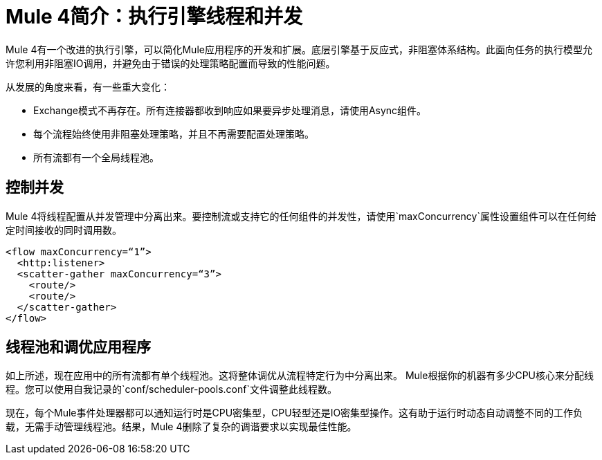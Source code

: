 =  Mule 4简介：执行引擎线程和并发

Mule 4有一个改进的执行引擎，可以简化Mule应用程序的开发和扩展。底层引擎基于反应式，非阻塞体系结构。此面向任务的执行模型允许您利用非阻塞IO调用，并避免由于错误的处理策略配置而导致的性能问题。

从发展的角度来看，有一些重大变化：

*  Exchange模式不再存在。所有连接器都收到响应如果要异步处理消息，请使用Async组件。
* 每个流程始终使用非阻塞处理策略，并且不再需要配置处理策略。
* 所有流都有一个全局线程池。

== 控制并发
Mule 4将线程配置从并发管理中分离出来。要控制流或支持它的任何组件的并发性，请使用`maxConcurrency`属性设置组件可以在任何给定时间接收的同时调用数。

[source,xml,linenums]
----
<flow maxConcurrency=“1”>
  <http:listener>
  <scatter-gather maxConcurrency=“3”>
    <route/>
    <route/>
  </scatter-gather>
</flow>
----

== 线程池和调优应用程序

如上所述，现在应用中的所有流都有单个线程池。这将整体调优从流程特定行为中分离出来。 Mule根据你的机器有多少CPU核心来分配线程。您可以使用自我记录的`conf/scheduler-pools.conf`文件调整此线程数。

现在，每个Mule事件处理器都可以通知运行时是CPU密集型，CPU轻型还是IO密集型操作。这有助于运行时动态自动调整不同的工作负载，无需手动管理线程池。结果，Mule 4删除了复杂的调谐要求以实现最佳性能。
